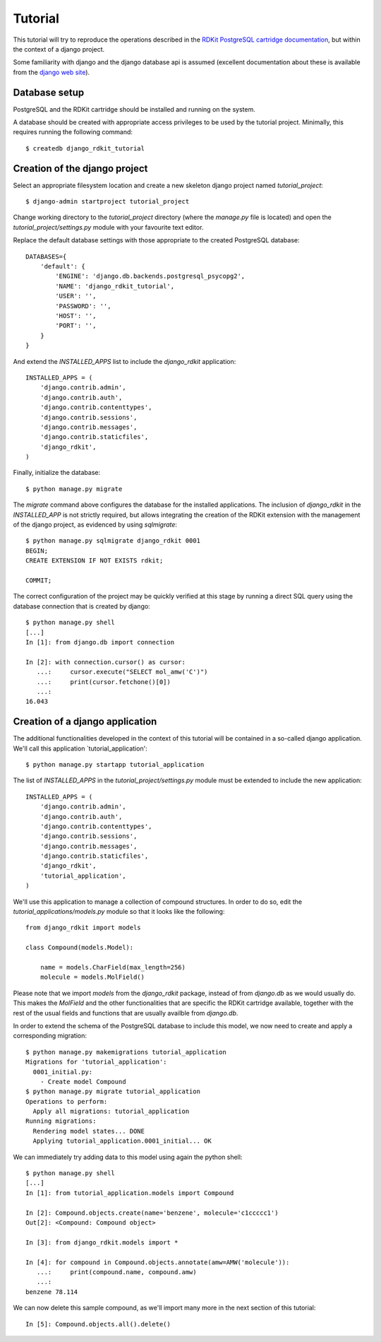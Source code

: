 Tutorial
========

This tutorial will try to reproduce the operations described in the `RDKit PostgreSQL cartridge documentation <http://rdkit.readthedocs.org/en/latest/Cartridge.html>`_, but within the context of a django project.

Some familiarity with django and the django database api is assumed (excellent documentation about these is available from the `django web site <https://docs.djangoproject.com>`_).

Database setup
--------------

PostgreSQL and the RDKit cartridge should be installed and running on the system.

A database should be created with appropriate access privileges to be used by the tutorial project. Minimally, this requires running the following command::

  $ createdb django_rdkit_tutorial


Creation of the django project
------------------------------

Select an appropriate filesystem location and create a new skeleton django project named `tutorial_project`::

  $ django-admin startproject tutorial_project

Change working directory to the `tutorial_project` directory (where the `manage.py` file is located) and open the `tutorial_project/settings.py` module with your favourite text editor. 

Replace the default database settings with those appropriate to the created PostgreSQL database::

  DATABASES={
      'default': {
          'ENGINE': 'django.db.backends.postgresql_psycopg2',
          'NAME': 'django_rdkit_tutorial',
          'USER': '',
          'PASSWORD': '',
          'HOST': '',
          'PORT': '',
      }
  }

And extend the `INSTALLED_APPS` list to include the `django_rdkit` application::

  INSTALLED_APPS = (
      'django.contrib.admin',
      'django.contrib.auth',
      'django.contrib.contenttypes',
      'django.contrib.sessions',
      'django.contrib.messages',
      'django.contrib.staticfiles',
      'django_rdkit',
  )


Finally, initialize the database::

  $ python manage.py migrate
  
The `migrate` command above configures the database for the installed applications. The inclusion of `django_rdkit` in the `INSTALLED_APP` is not strictly required, but allows integrating the creation of the RDKit extension with the management of the django project, as evidenced by using `sqlmigrate`::

  $ python manage.py sqlmigrate django_rdkit 0001
  BEGIN;
  CREATE EXTENSION IF NOT EXISTS rdkit;
  
  COMMIT;
 
The correct configuration of the project may be quickly verified at this stage by running a direct SQL query using the database connection that is created by django::

  $ python manage.py shell
  [...]
  In [1]: from django.db import connection
  
  In [2]: with connection.cursor() as cursor:
     ...:     cursor.execute("SELECT mol_amw('C')")
     ...:     print(cursor.fetchone()[0])
     ...:     
  16.043


Creation of a django application
--------------------------------

The additional functionalities developed in the context of this tutorial will be contained in a so-called django application. We'll call this application `tutorial_application'::

  $ python manage.py startapp tutorial_application

The list of `INSTALLED_APPS` in the `tutorial_project/settings.py` module must be extended to include the new application::

  INSTALLED_APPS = (
      'django.contrib.admin',
      'django.contrib.auth',
      'django.contrib.contenttypes',
      'django.contrib.sessions',
      'django.contrib.messages',
      'django.contrib.staticfiles',
      'django_rdkit',
      'tutorial_application',
  )

We'll use this application to manage a collection of compound structures. In order to do so, edit the `tutorial_applications/models.py` module so that it looks like the following::

  from django_rdkit import models
  
  class Compound(models.Model):
  
      name = models.CharField(max_length=256)
      molecule = models.MolField()

Please note that we import `models` from the `django_rdkit` package, instead of from `django.db` as we would usually do. This makes the `MolField` and the other functionalities that are specific the RDKit cartridge available, together with the rest of the usual fields and functions that are usually availble from `django.db`.

In order to extend the schema of the PostgreSQL database to include this model, we now need to create and apply a corresponding migration::

  $ python manage.py makemigrations tutorial_application
  Migrations for 'tutorial_application':
    0001_initial.py:
      - Create model Compound
  $ python manage.py migrate tutorial_application
  Operations to perform:
    Apply all migrations: tutorial_application
  Running migrations:
    Rendering model states... DONE
    Applying tutorial_application.0001_initial... OK

We can immediately try adding data to this model using again the python shell::

  $ python manage.py shell
  [...]
  In [1]: from tutorial_application.models import Compound
  
  In [2]: Compound.objects.create(name='benzene', molecule='c1ccccc1')
  Out[2]: <Compound: Compound object>
  
  In [3]: from django_rdkit.models import *
  
  In [4]: for compound in Compound.objects.annotate(amw=AMW('molecule')):
     ...:     print(compound.name, compound.amw)
     ...:     
  benzene 78.114

We can now delete this sample compound, as we'll import many more in the next section of this tutorial::

  In [5]: Compound.objects.all().delete()
  


